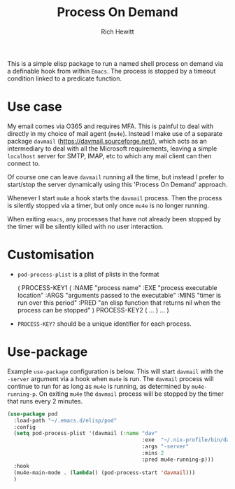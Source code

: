 #+TITLE: Process On Demand
#+AUTHOR: Rich Hewitt
#+EMAIL: richard.hewitt@manchester.ac.uk
#+STARTUP: indent
#+PROPERTY: header-args :results silent

This is a simple elisp package to run a named shell process on demand
via a definable hook from within =Emacs=. The process is stopped by a
timeout condition linked to a predicate function.

* Use case

My email comes via O365 and requires MFA. This is painful to deal with
directly in my choice of mail agent (=mu4e=). Instead I make use of a
separate package =davmail= (https://davmail.sourceforge.net/), which
acts as an intermediary to deal with all the Microsoft requirements,
leaving a simple =localhost= server for SMTP, IMAP, etc to which any
mail client can then connect to.

Of course one can leave =davmail= running all the time, but instead I
prefer to start/stop the server dynamically using this 'Process On
Demand' approach.

Whenever I start =mu4e= a hook starts the =davmail= process. Then the
process is silently stopped via a timer, but only once =mu4e= is no
longer running.

When exiting =emacs=, any processes that have not already been stopped
by the timer will be silently killed with no user interaction.

* Customisation

- =pod-process-plist= is a plist of plists in the format

  ( PROCESS-KEY1 ( :NAME "process name"
                   :EXE "process executable location"
                   :ARGS "arguments passed to the executable"
                   :MINS "timer is run over this period"
                   :PRED "an elisp function that returns nil when the process can be stopped" )
    PROCESS-KEY2 ( ... )
    ... )

- =PROCESS-KEY?= should be a unique identifier for each process.
  
* Use-package

Example =use-package= configuration is below. This will start
=davmail= with the =-server= argument via a hook when =mu4e= is run.
The =davmail= process will continue to run for as long as =mu4e= is
running, as determined by =mu4e-running-p=. On exiting =mu4e= the
=davmail= process will be stopped by the timer that runs every 2
minutes.

#+BEGIN_SRC emacs-lisp :tangle yes
  (use-package pod
    :load-path "~/.emacs.d/elisp/pod"
    :config
    (setq pod-process-plist '(davmail (:name "dav"
                                             :exe  "~/.nix-profile/bin/davmail"
                                             :args "-server"
                                             :mins 2
                                             :pred mu4e-running-p)))
    :hook
    (mu4e-main-mode . (lambda() (pod-process-start 'davmail))) 
    )
#+END_SRC

